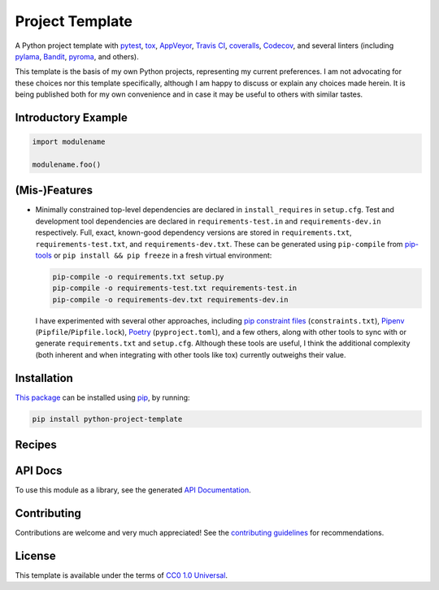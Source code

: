 ================
Project Template
================

.. image:: https://img.shields.io/travis/kevinoid/python-project-template/master.svg?style=flat&label=build+on+linux
   :alt: Build Status: Linux
   :target: https://travis-ci.org/kevinoid/python-project-template
.. image:: https://img.shields.io/appveyor/ci/kevinoid/python-project-template/master.svg?style=flat&label=build+on+windows
   :alt: Build Status: Windows
   :target: https://ci.appveyor.com/project/kevinoid/python-project-template
.. image:: https://img.shields.io/codecov/c/github/kevinoid/python-project-template.svg?style=flat
   :alt: Coverage
   :target: https://codecov.io/github/kevinoid/python-project-template?branch=master
.. image:: https://img.shields.io/david/kevinoid/python-project-template.svg?style=flat
   :alt: Dependency Status
   :target: https://david-dm.org/kevinoid/python-project-template
.. image:: https://img.shields.io/pypi/pyversions/python-project-template.svg?style=flat
   :alt: Python Versions
   :target: https://pypi.org/project/python-project-template/
.. image:: https://img.shields.io/pypi/v/python-project-template.svg?style=flat
   :alt: Version on PyPI
   :target: https://pypi.org/project/python-project-template/

A Python project template with pytest_, tox_, AppVeyor_, `Travis CI`_,
coveralls_, Codecov_, and several linters (including pylama_, Bandit_, pyroma_,
and others).

This template is the basis of my own Python projects, representing my current
preferences.  I am not advocating for these choices nor this template
specifically, although I am happy to discuss or explain any choices made
herein.  It is being published both for my own convenience and in case it may
be useful to others with similar tastes.


Introductory Example
====================

.. code:: python

   import modulename

   modulename.foo()


(Mis-)Features
==============

* Minimally constrained top-level dependencies are declared in
  ``install_requires`` in ``setup.cfg``.  Test and development tool
  dependencies are declared in ``requirements-test.in`` and
  ``requirements-dev.in`` respectively.  Full, exact, known-good dependency
  versions are stored in ``requirements.txt``, ``requirements-test.txt``, and
  ``requirements-dev.txt``.  These can be generated using ``pip-compile`` from
  pip-tools_ or ``pip install && pip freeze`` in a fresh virtual environment:

  .. code:: sh

      pip-compile -o requirements.txt setup.py
      pip-compile -o requirements-test.txt requirements-test.in
      pip-compile -o requirements-dev.txt requirements-dev.in

  I have experimented with several other approaches, including `pip constraint
  files`_ (``constraints.txt``), Pipenv_ (``Pipfile``/``Pipfile.lock``),
  Poetry_ (``pyproject.toml``), and a few others, along with other tools to
  sync with or generate ``requirements.txt`` and ``setup.cfg``.  Although these
  tools are useful, I think the additional complexity (both inherent and when
  integrating with other tools like tox) currently outweighs their value.


Installation
============

`This package`_ can be installed using pip_, by running:

.. code:: sh

   pip install python-project-template


Recipes
=======


API Docs
========

To use this module as a library, see the generated `API Documentation`_.


Contributing
============

Contributions are welcome and very much appreciated!  See the `contributing
guidelines`_ for recommendations.


License
=======

This template is available under the terms of `CC0 1.0 Universal`_.

.. _API documentation: https://kevinoid.github.io/python-project-template/api
.. _AppVeyor: https://appveyor.com/
.. _Bandit: https://github.com/PyCQA/bandit
.. _CC0 1.0 Universal: https://creativecommons.org/publicdomain/zero/1.0/
.. _Codecov: https://codecov.io/
.. _Pipenv: https://pipenv.readthedocs.io/
.. _Poetry: https://poetry.eustace.io/
.. _Travis CI: https://travis-ci.org/
.. _contributing guidelines: CONTRIBUTING.rst
.. _coveralls: https://coveralls.io/
.. _pip constraint files: https://pip.pypa.io/en/stable/user_guide/#constraints-files
.. _pip-tools: https://github.com/jazzband/pip-tools
.. _pip: https://pip.pypa.io/
.. _pylama: https://github.com/klen/pylama
.. _pyroma: https://github.com/regebro/pyroma
.. _pytest: https://pytest.org/
.. _this package: https://pypi.org/project/python-project-template/
.. _tox: https://tox.readthedocs.io
